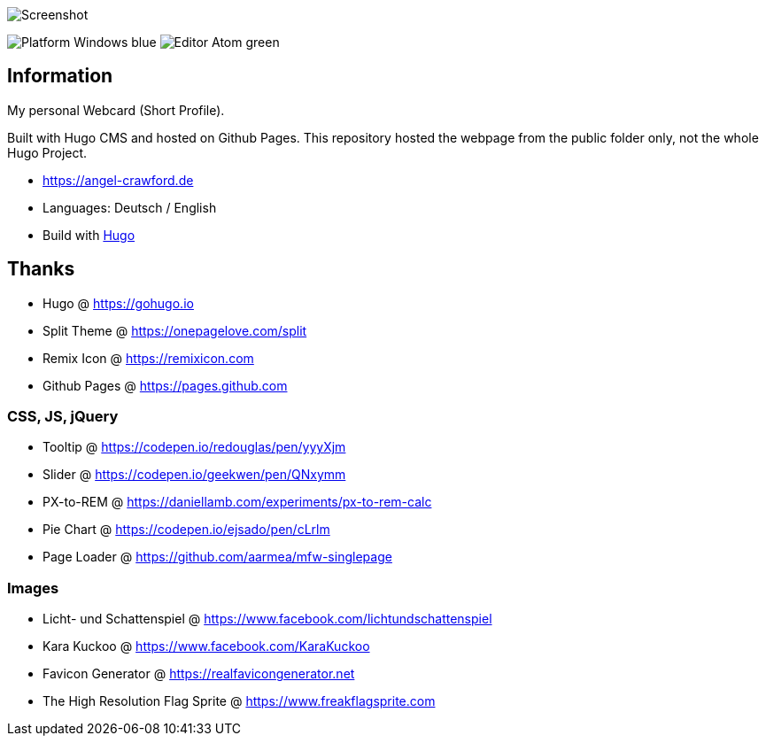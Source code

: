 image:images/social.jpg[Screenshot]

image:https://img.shields.io/badge/Platform-Windows-blue[] image:https://img.shields.io/badge/Editor-Atom-green[]

== Information
My personal Webcard (Short Profile).

Built with Hugo CMS and hosted on Github Pages.
This repository hosted the webpage from the public folder only, not the whole Hugo Project.

* https://angel-crawford.de
* Languages: Deutsch / English
* Build with https://gohugo.io[Hugo]

== Thanks
* Hugo @ https://gohugo.io
* Split Theme @ https://onepagelove.com/split
* Remix Icon @ https://remixicon.com
* Github Pages @ https://pages.github.com

=== CSS, JS, jQuery
* Tooltip @ https://codepen.io/redouglas/pen/yyyXjm
* Slider @ https://codepen.io/geekwen/pen/QNxymm
* PX-to-REM @ https://daniellamb.com/experiments/px-to-rem-calc
* Pie Chart @ https://codepen.io/ejsado/pen/cLrlm
* Page Loader @ https://github.com/aarmea/mfw-singlepage

=== Images
* Licht- und Schattenspiel @ https://www.facebook.com/lichtundschattenspiel
* Kara Kuckoo @ https://www.facebook.com/KaraKuckoo
* Favicon Generator @ https://realfavicongenerator.net
* The High Resolution Flag Sprite @ https://www.freakflagsprite.com
